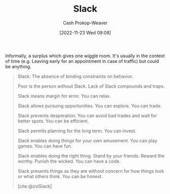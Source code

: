 :PROPERTIES:
:ID:       e6c3a056-5061-4152-8b12-41f001f637a5
:LAST_MODIFIED: [2023-09-19 Tue 16:57]
:ROAM_REFS: [cite:@zviSlack]
:END:
#+title: Slack
#+hugo_custom_front_matter: :slug "e6c3a056-5061-4152-8b12-41f001f637a5"
#+author: Cash Prokop-Weaver
#+date: [2022-11-23 Wed 09:08]
#+filetags: :concept:

Informally, a surplus which gives one wiggle room. It's usually in the context of time (e.g. Leaving early for an appointment in case of traffic) but could be anything.

#+begin_quote
Slack: The absence of binding constraints on behavior.

Poor is the person without Slack. Lack of Slack compounds and traps.

Slack means margin for error. You can relax.

Slack allows pursuing opportunities. You can explore. You can trade.

Slack prevents desperation. You can avoid bad trades and wait for better spots. You can be efficient.

Slack permits planning for the long term. You can invest.

Slack enables doing things for your own amusement. You can play games. You can have fun.

Slack enables doing the right thing. Stand by your friends. Reward the worthy. Punish the wicked. You can have a code.

Slack presents things as they are without concern for how things look or what others think. You can be honest.

[cite:@zviSlack]
#+end_quote

* Flashcards :noexport:
** Definition :fc:
:PROPERTIES:
:CREATED: [2023-01-29 Sun 19:23]
:FC_CREATED: 2023-01-30T03:24:24Z
:FC_TYPE:  double
:ID:       6d9561f5-3156-44f6-b886-ab0f56318408
:END:
:REVIEW_DATA:
| position | ease | box | interval | due                  |
|----------+------+-----+----------+----------------------|
| front    | 2.50 |   7 |   230.56 | 2024-03-02T03:37:23Z |
| back     | 2.65 |   7 |   261.76 | 2024-05-09T07:03:54Z |
:END:

[[id:e6c3a056-5061-4152-8b12-41f001f637a5][Slack]]

*** Back
(Informally) A surplus which gives one wiggle room; usually, but not necessarily, referring to time
*** Source
[cite:@zviSlack]
** [[id:e6c3a056-5061-4152-8b12-41f001f637a5][Slack]] :fc:
:PROPERTIES:
:CREATED: [2023-01-29 Sun 19:24]
:FC_CREATED: 2023-01-30T03:25:21Z
:FC_TYPE:  vocab
:ID:       617da6c7-ce33-4c64-a056-b9fc19bd3080
:END:
:REVIEW_DATA:
| position | ease | box | interval | due                  |
|----------+------+-----+----------+----------------------|
| front    | 2.65 |   7 |   396.17 | 2024-10-18T19:45:21Z |
| back     | 2.95 |   7 |   359.89 | 2024-09-13T21:13:58Z |
:END:

... is the absence of binding constraints on behavior. It is

#+begin_quote
...: The absence of binding constraints on behavior.

Poor is the person without .... Lack of ... compounds and traps.

... means margin for error. You can relax.

... allows pursuing opportunities. You can explore. You can trade.

... prevents desperation. You can avoid bad trades and wait for better spots. You can be efficient.

... permits planning for the long term. You can invest.

... enables doing things for your own amusement. You can play games. You can have fun.

... enables doing the right thing. Stand by your friends. Reward the worthy. Punish the wicked. You can have a code.

... presents things as they are without concern for how things look or what others think. You can be honest.
#+end_quote

*** Source
[cite:@zviSlack]
** Cloze :fc:
:PROPERTIES:
:CREATED: [2023-01-29 Sun 19:26]
:FC_CREATED: 2023-01-30T03:26:27Z
:FC_TYPE:  cloze
:ID:       369df491-556d-463a-ae9d-8a14084ce455
:FC_CLOZE_MAX: 0
:FC_CLOZE_TYPE: deletion
:END:
:REVIEW_DATA:
| position | ease | box | interval | due                  |
|----------+------+-----+----------+----------------------|
|        0 | 2.50 |   7 |   224.57 | 2024-02-17T13:59:25Z |
:END:

Lack of {{[[id:e6c3a056-5061-4152-8b12-41f001f637a5][Slack]]}@0} compounds and traps.

*** Source
[cite:@zviSlack]
#+print_bibliography: